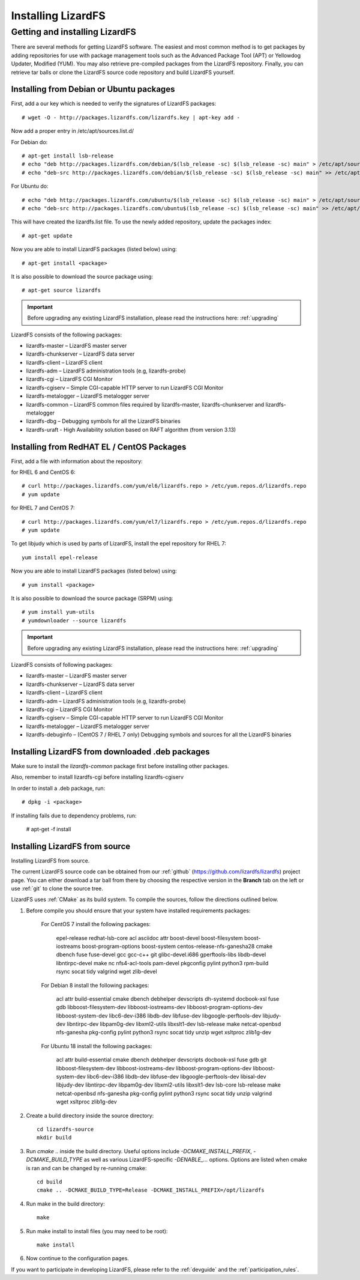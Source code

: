 *******************
Installing LizardFS
*******************
.. auth-status-proof1/none

.. _get_and_install:

Getting and installing LizardFS
===============================

There are several methods for getting LizardFS software. The easiest and most
common method is to get packages by adding repositories for use with package
management tools such as the Advanced Package Tool (APT) or Yellowdog Updater,
Modified (YUM). You may also retrieve pre-compiled packages from the LizardFS
repository. Finally, you can retrieve tar balls or clone the LizardFS source
code repository and build LizardFS yourself.


.. _get_and_install_debian:

Installing from Debian or Ubuntu packages
+++++++++++++++++++++++++++++++++++++++++

First, add a our key which is needed to verify the signatures of LizardFS
packages::

   # wget -O - http://packages.lizardfs.com/lizardfs.key | apt-key add -

Now add a proper entry in /etc/apt/sources.list.d/

For Debian do::

   # apt-get install lsb-release
   # echo "deb http://packages.lizardfs.com/debian/$(lsb_release -sc) $(lsb_release -sc) main" > /etc/apt/sources.list.d/lizardfs.list
   # echo "deb-src http://packages.lizardfs.com/debian/$(lsb_release -sc) $(lsb_release -sc) main" >> /etc/apt/sources.list.d/lizardfs.list

For Ubuntu do::

   # echo "deb http://packages.lizardfs.com/ubuntu/$(lsb_release -sc) $(lsb_release -sc) main" > /etc/apt/sources.list.d/lizardfs.list
   # echo "deb-src http://packages.lizardfs.com/ubuntu$(lsb_release -sc) $(lsb_release -sc) main" >> /etc/apt/sources.list.d/lizardfs.list

This will have created the lizardfs.list file. To use the newly added
repository, update the packages index::

   # apt-get update

Now you are able to install LizardFS packages (listed below) using::

   # apt-get install <package>

It is also possible to download the source package using::

   # apt-get source lizardfs

.. important:: Before upgrading any existing LizardFS installation, please read the instructions here: :ref:`upgrading`

LizardFS consists of the following packages:

* lizardfs-master – LizardFS master server
* lizardfs-chunkserver – LizardFS data server
* lizardfs-client – LizardFS client
* lizardfs-adm – LizardFS administration tools (e.g, lizardfs-probe)
* lizardfs-cgi – LizardFS CGI Monitor
* lizardfs-cgiserv – Simple CGI-capable HTTP server to run LizardFS CGI Monitor
* lizardfs-metalogger – LizardFS metalogger server
* lizardfs-common – LizardFS common files required by lizardfs-master,
  lizardfs-chunkserver and lizardfs-metalogger
* lizardfs-dbg – Debugging symbols for all the LizardFS binaries
* lizardfs-uraft - High Availability solution based on RAFT algorithm (from version 3.13)


Installing from RedHAT EL / CentOS Packages
+++++++++++++++++++++++++++++++++++++++++++

First, add a file with information about the repository:

for RHEL 6 and CentOS 6::

   # curl http://packages.lizardfs.com/yum/el6/lizardfs.repo > /etc/yum.repos.d/lizardfs.repo
   # yum update

for RHEL 7 and CentOS 7::

   # curl http://packages.lizardfs.com/yum/el7/lizardfs.repo > /etc/yum.repos.d/lizardfs.repo
   # yum update

To get libjudy which is used by parts of LizardFS, install the epel repository for RHEL 7::

   yum install epel-release

Now you are able to install LizardFS packages (listed below) using::

   # yum install <package>

It is also possible to download the source package (SRPM) using::

   # yum install yum-utils
   # yumdownloader --source lizardfs

.. important:: Before upgrading any existing LizardFS installation, please read the instructions here: :ref:`upgrading`

LizardFS consists of following packages:

* lizardfs-master – LizardFS master server
* lizardfs-chunkserver – LizardFS data server
* lizardfs-client – LizardFS client
* lizardfs-adm – LizardFS administration tools (e.g, lizardfs-probe)
* lizardfs-cgi – LizardFS CGI Monitor
* lizardfs-cgiserv – Simple CGI-capable HTTP server to run LizardFS CGI Monitor
* lizardfs-metalogger – LizardFS metalogger server
* lizardfs-debuginfo – (CentOS 7 / RHEL 7 only) Debugging symbols and sources for all the LizardFS binaries

Installing LizardFS from downloaded .deb packages
+++++++++++++++++++++++++++++++++++++++++++++++++

Make sure to install the *lizardfs-common* package first before installing
other packages.

Also, remember to install lizardfs-cgi before installing lizardfs-cgiserv

In order to install a .deb package, run::

   # dpkg -i <package>

If installing fails due to dependency problems, run:

   # apt-get -f install

.. _get_and_install_from_source:

Installing LizardFS from source
+++++++++++++++++++++++++++++++

Installing LizardFS from source.


The current LizardFS source code can be obtained from our :ref:`github`
(https://github.com/lizardfs/lizardfs) project page.
You can either download a tar ball from there by choosing the respective
version in the **Branch** tab on the left or use :ref:`git` to clone the
source tree.

LizardFS uses :ref:`CMake` as its build system. To compile the sources, follow
the directions outlined below.

1. Before compile you should ensure that your system have installed requirements packages:

    For CentOS 7 install the following packages:

        epel-release redhat-lsb-core acl asciidoc attr boost-devel boost-filesystem boost-iostreams boost-program-options boost-system centos-release-nfs-ganesha28 cmake dbench fuse fuse-devel gcc gcc-c++ git glibc-devel.i686 gperftools-libs libdb-devel libntirpc-devel make nc nfs4-acl-tools pam-devel pkgconfig pylint python3 rpm-build rsync socat tidy valgrind wget zlib-devel

    For Debian 8 install the following packages:

        acl attr build-essential cmake dbench debhelper devscripts dh-systemd docbook-xsl fuse gdb libboost-filesystem-dev libboost-iostreams-dev libboost-program-options-dev libboost-system-dev libc6-dev-i386 libdb-dev libfuse-dev libgoogle-perftools-dev libjudy-dev libntirpc-dev libpam0g-dev libxml2-utils libxslt1-dev lsb-release make netcat-openbsd nfs-ganesha pkg-config pylint python3 rsync socat tidy unzip wget xsltproc zlib1g-dev

    For Ubuntu 18 install the following packages:

        acl attr build-essential cmake dbench debhelper devscripts docbook-xsl fuse gdb git libboost-filesystem-dev libboost-iostreams-dev libboost-program-options-dev libboost-system-dev libc6-dev-i386 libdb-dev libfuse-dev libgoogle-perftools-dev libisal-dev libjudy-dev libntirpc-dev libpam0g-dev libxml2-utils libxslt1-dev lsb-core lsb-release make netcat-openbsd nfs-ganesha pkg-config pylint python3 rsync socat tidy unzip valgrind wget xsltproc zlib1g-dev

2. Create a build directory inside the source directory::

    cd lizardfs-source
    mkdir build

3. Run *cmake ..* inside the build directory. Useful options include
   *-DCMAKE_INSTALL_PREFIX*, *-DCMAKE_BUILD_TYPE* as well as various
   LizardFS-specific *-DENABLE_...* options. Options are listed when
   cmake is ran and can be changed by re-running cmake::

    cd build
    cmake .. -DCMAKE_BUILD_TYPE=Release -DCMAKE_INSTALL_PREFIX=/opt/lizardfs

4. Run make in the build directory::

    make

5. Run make install to install files (you may need to be root)::

    make install

6. Now continue to the configuration pages.


If you want to participate in developing LizardFS, please refer to the
:ref:`devguide` and the :ref:`participation_rules`.



